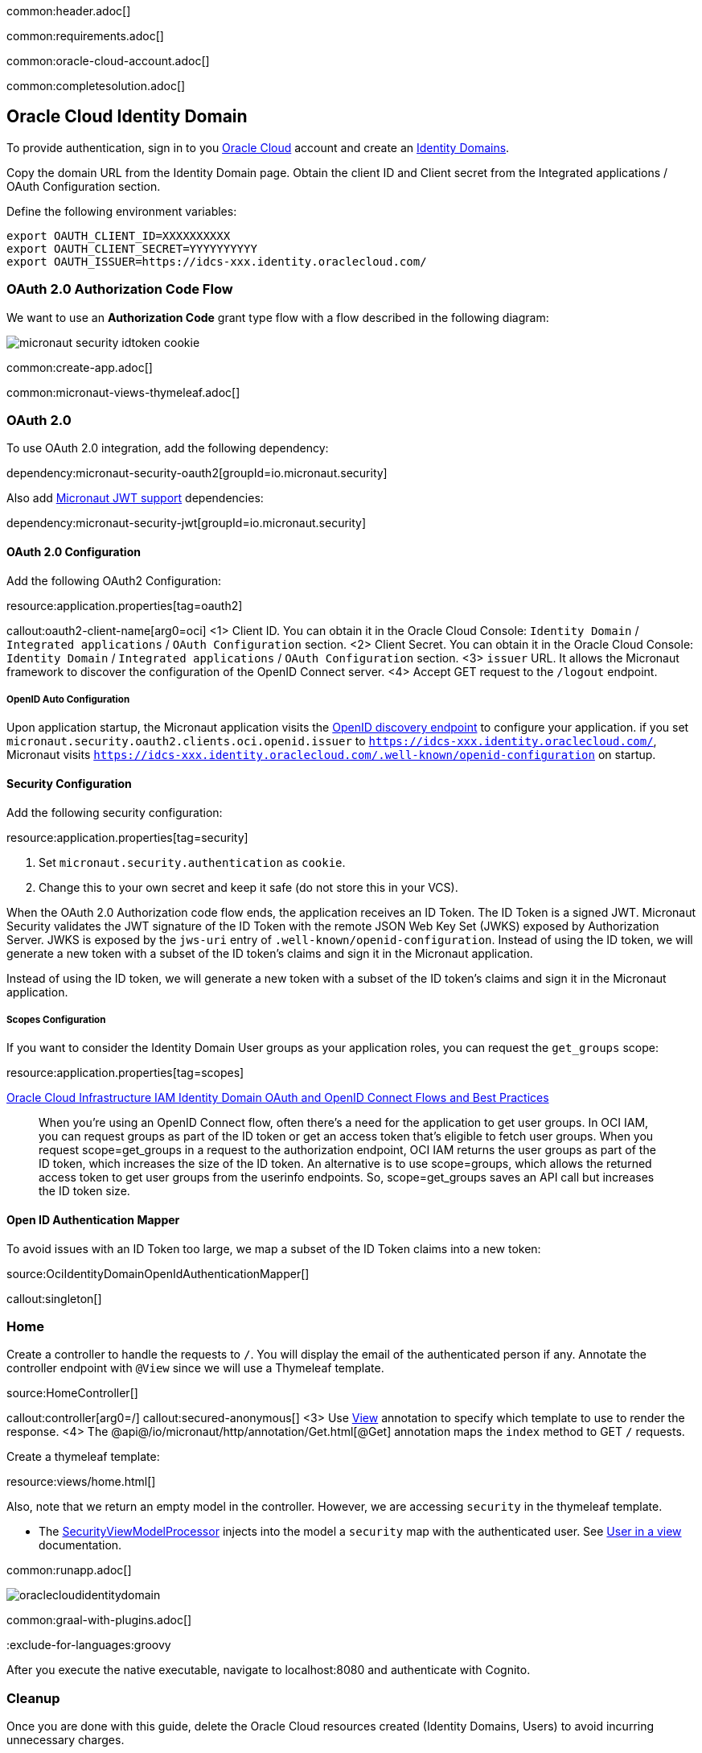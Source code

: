 common:header.adoc[]

common:requirements.adoc[]

common:oracle-cloud-account.adoc[]

common:completesolution.adoc[]

== Oracle Cloud Identity Domain

To provide authentication, sign in to you https://www.oracle.com/cloud/sign-in.html[Oracle Cloud] account and create an https://docs.oracle.com/en-us/iaas/Content/Identity/domains/overview.htm[Identity Domains].

Copy the domain URL from the Identity Domain page. Obtain the client ID and Client secret from the Integrated applications / OAuth Configuration section.

Define the following environment variables:

[source, bash]
----
export OAUTH_CLIENT_ID=XXXXXXXXXX
export OAUTH_CLIENT_SECRET=YYYYYYYYYY
export OAUTH_ISSUER=https://idcs-xxx.identity.oraclecloud.com/
----

=== OAuth 2.0 Authorization Code Flow

We want to use an **Authorization Code** grant type flow with a flow described in the following diagram:

image::micronaut-security-idtoken-cookie.svg[]

common:create-app.adoc[]

common:micronaut-views-thymeleaf.adoc[]

=== OAuth 2.0

To use OAuth 2.0 integration, add the following dependency:

dependency:micronaut-security-oauth2[groupId=io.micronaut.security]

Also add https://micronaut-projects.github.io/micronaut-security/latest/guide/#jwt[Micronaut JWT support] dependencies:

dependency:micronaut-security-jwt[groupId=io.micronaut.security]

==== OAuth 2.0 Configuration

Add the following OAuth2 Configuration:

resource:application.properties[tag=oauth2]

callout:oauth2-client-name[arg0=oci]
<1> Client ID. You can obtain it in the Oracle Cloud Console: `Identity Domain` / `Integrated applications` / `OAuth Configuration` section.
<2> Client Secret. You can obtain it in the Oracle Cloud Console: `Identity Domain` / `Integrated applications` / `OAuth Configuration` section.
<3> `issuer` URL. It allows the Micronaut framework to discover the configuration of the OpenID Connect server.
<4> Accept GET request to the `/logout` endpoint.

===== OpenID Auto Configuration

Upon application startup, the Micronaut application visits the https://docs.oracle.com/en/cloud/paas/iam-domains-rest-api/op-well-known-openid-configuration-get.html[OpenID discovery endpoint]
to configure your application. if you set `micronaut.security.oauth2.clients.oci.openid.issuer` to `https://idcs-xxx.identity.oraclecloud.com/`, Micronaut visits `https://idcs-xxx.identity.oraclecloud.com/.well-known/openid-configuration` on startup.

==== Security Configuration

Add the following security configuration:

resource:application.properties[tag=security]

<1> Set `micronaut.security.authentication` as `cookie`.
<2> Change this to your own secret and keep it safe (do not store this in your VCS).

When the OAuth 2.0 Authorization code flow ends, the application receives an ID Token.
The ID Token is a signed JWT. Micronaut Security validates the JWT signature of the ID Token with the remote JSON Web Key Set (JWKS) exposed by Authorization Server.
JWKS is exposed by the `jws-uri` entry of `.well-known/openid-configuration`.
Instead of using the ID token, we will generate a new token with a subset of the ID token's claims and sign it in the Micronaut application.

Instead of using the ID token, we will generate a new token with a subset of the ID token's claims and sign it in the Micronaut application.

===== Scopes Configuration

If you want to consider the Identity Domain User groups as your application roles, you can request the `get_groups` scope:

resource:application.properties[tag=scopes]

https://docs.oracle.com/en-us/iaas/Content/Resources/Assets/whitepapers/oci-iam-oauth-flows-best-practices.pdf[Oracle Cloud Infrastructure IAM
Identity Domain OAuth and OpenID Connect Flows and Best Practices]

____
When you’re using an OpenID Connect flow, often there’s a need for the application to get user groups. In OCI IAM,
you can request groups as part of the ID token or get an access token that’s eligible to fetch user groups. When you
request scope=get_groups in a request to the authorization endpoint, OCI IAM returns the user groups as part of the
ID token, which increases the size of the ID token. An alternative is to use scope=groups, which allows the returned
access token to get user groups from the userinfo endpoints. So, scope=get_groups saves an API call but increases
the ID token size.
____

==== Open ID Authentication Mapper

To avoid issues with an ID Token too large, we map a subset of the ID Token claims into a new token:

source:OciIdentityDomainOpenIdAuthenticationMapper[]

callout:singleton[]

=== Home

Create a controller to handle the requests to `/`. You will display the email of the authenticated person if any. Annotate the controller endpoint with `@View` since we will use a Thymeleaf template.

source:HomeController[]

callout:controller[arg0=/]
callout:secured-anonymous[]
<3> Use https://micronaut-projects.github.io/micronaut-views/latest/api/io/micronaut/views/View.html[View] annotation to specify which template to use to render the response.
<4> The @api@/io/micronaut/http/annotation/Get.html[@Get] annotation maps the `index` method to GET `/` requests.

Create a thymeleaf template:

resource:views/home.html[]

Also, note that we return an empty model in the controller. However, we are accessing `security` in the thymeleaf template.

- The https://micronaut-projects.github.io/micronaut-views/latest/api/io/micronaut/views/model/security/SecurityViewModelProcessor.html[SecurityViewModelProcessor]
injects into the model a `security` map with the authenticated user.  See https://micronaut-projects.github.io/micronaut-views/latest/guide/#security-model-enhancement[User in a view^] documentation.

common:runapp.adoc[]

image::oraclecloudidentitydomain.gif[]

common:graal-with-plugins.adoc[]

:exclude-for-languages:groovy

After you execute the native executable, navigate to localhost:8080 and authenticate with Cognito.

:exclude-for-languages:

=== Cleanup

Once you are done with this guide, delete the Oracle Cloud resources created (Identity Domains, Users) to avoid incurring unnecessary charges.

== Next steps

Read https://micronaut-projects.github.io/micronaut-security/latest/guide/#oauth[Micronaut OAuth 2.0 documentation] to learn more.

common:helpWithMicronaut.adoc[]
